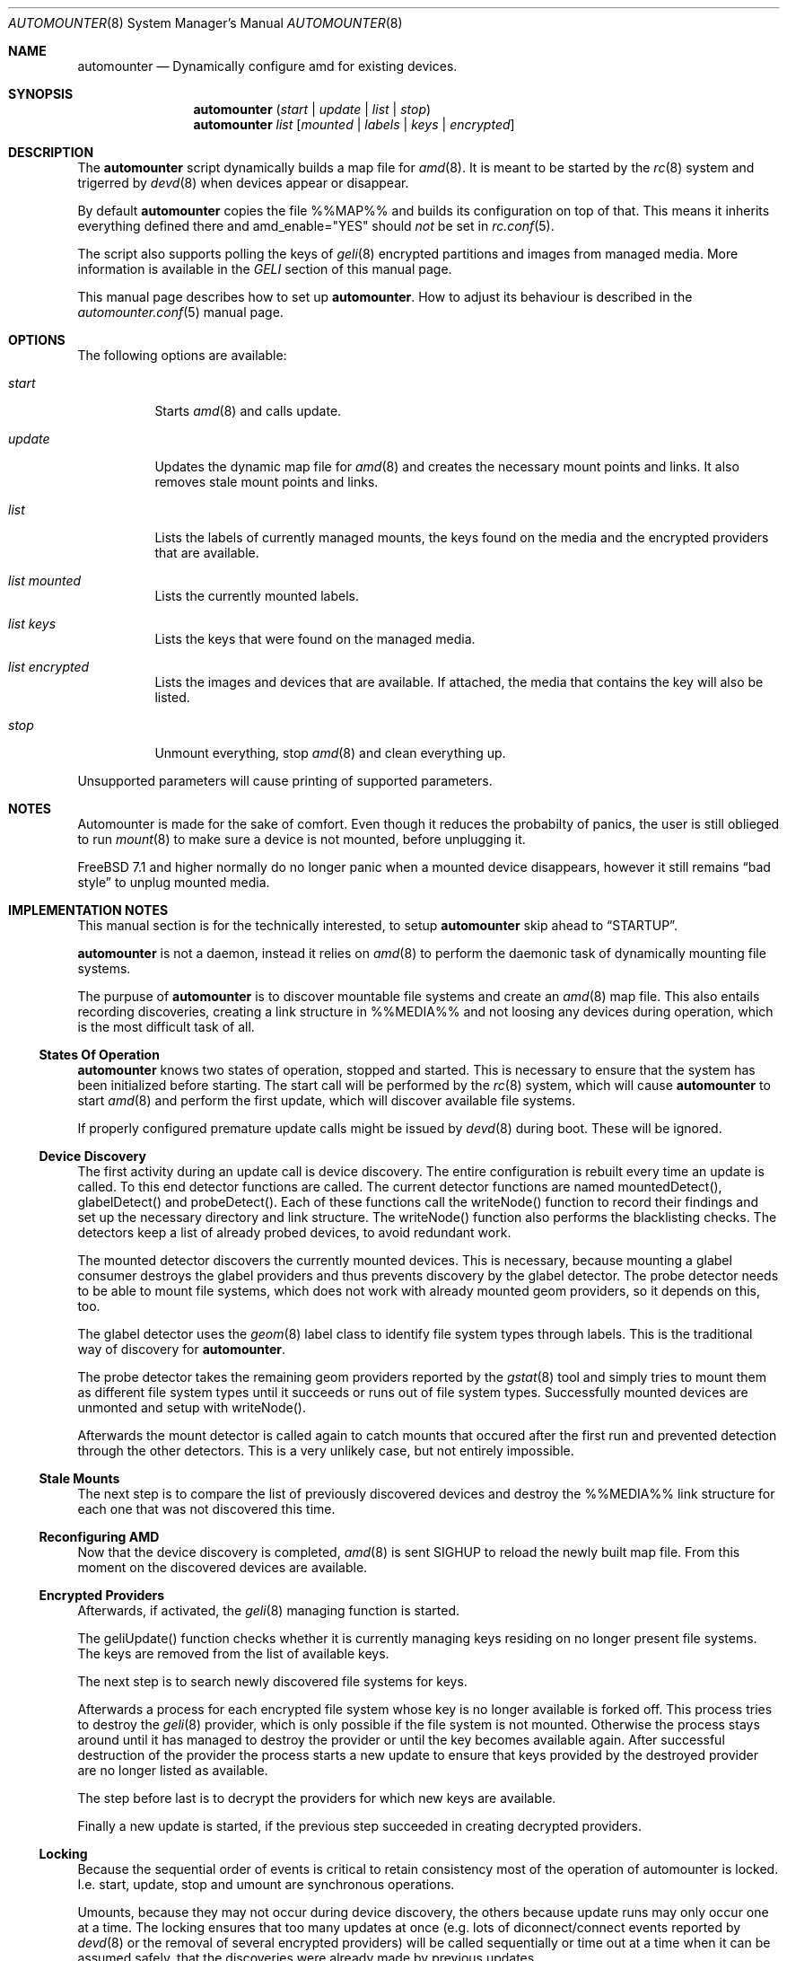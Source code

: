 .\"
.\" Copyright (c) 2008 - 2010
.\" Dominic Fandrey <kamikaze@bsdforen.de>
.\"
.\" Redistribution and use in source and binary forms, with or without
.\" modification, are permitted provided that the following conditions
.\" are met:
.\" 1. Redistributions of source code must retain the above copyright
.\"    notice, this list of conditions and the following disclaimer.
.\" 2. Redistributions in binary form must reproduce the above copyright
.\"    notice, this list of conditions and the following disclaimer in the
.\"    documentation and/or other materials provided with the distribution.
.\"
.\" THIS SOFTWARE IS PROVIDED BY THE AUTHOR ``AS IS'' AND
.\" ANY EXPRESS OR IMPLIED WARRANTIES, INCLUDING, BUT NOT LIMITED TO, THE
.\" IMPLIED WARRANTIES OF MERCHANTABILITY AND FITNESS FOR A PARTICULAR PURPOSE
.\" ARE DISCLAIMED.  IN NO EVENT SHALL THE AUTHOR BE LIABLE
.\" FOR ANY DIRECT, INDIRECT, INCIDENTAL, SPECIAL, EXEMPLARY, OR CONSEQUENTIAL
.\" DAMAGES (INCLUDING, BUT NOT LIMITED TO, PROCUREMENT OF SUBSTITUTE GOODS
.\" OR SERVICES; LOSS OF USE, DATA, OR PROFITS; OR BUSINESS INTERRUPTION)
.\" HOWEVER CAUSED AND ON ANY THEORY OF LIABILITY, WHETHER IN CONTRACT, STRICT
.\" LIABILITY, OR TORT (INCLUDING NEGLIGENCE OR OTHERWISE) ARISING IN ANY WAY
.\" OUT OF THE USE OF THIS SOFTWARE, EVEN IF ADVISED OF THE POSSIBILITY OF
.\" SUCH DAMAGE.
.\"
.\"
.Dd Apr 9, 2010
.Dt AUTOMOUNTER 8
.Os
.Sh NAME
.Nm automounter
.Nd Dynamically configure amd for existing devices.
.Sh SYNOPSIS
.Nm
.Pq Ar start | Ar update | Ar list | Ar stop
.Nm
.Ar list
.Op Ar mounted | Ar labels | Ar keys | Ar encrypted
.Sh DESCRIPTION
The
.Nm
script dynamically builds a map file for
.Xr amd 8 .
It is meant to be started by the
.Xr rc 8
system and trigerred by
.Xr devd 8
when devices appear or disappear.
.Pp
By default
.Nm
copies the file %%MAP%% and builds its configuration on top of that.
This means it inherits everything defined there and amd_enable="YES" should
.Ar not
be set in
.Xr rc.conf 5 .
.Pp
The script also supports polling the keys of
.Xr geli 8
encrypted partitions and images from managed media.
More information is available in the
.Ar GELI
section of this manual page.
.Pp
This manual page describes how to set up
.Nm .
How to adjust its behaviour is described in the
.Xr automounter.conf 5
manual page.
.Sh OPTIONS
The following options are available:
.Bl -tag -width indent
.It Ar start
Starts
.Xr amd 8
and calls update.
.It Ar update
Updates the dynamic map file for
.Xr amd 8
and creates the necessary mount points and links. It also removes stale
mount points and links.
.It Ar list
Lists the labels of currently managed mounts, the keys found on the media and
the encrypted providers that are available.
.It Ar list mounted
Lists the currently mounted labels.
.It Ar list keys
Lists the keys that were found on the managed media.
.It Ar list encrypted
Lists the images and devices that are available. If attached, the media that
contains the key will also be listed.
.It Ar stop
Unmount everything, stop
.Xr amd 8
and clean everything up.
.El
.Pp
Unsupported parameters will cause printing of supported parameters.
.Sh NOTES
Automounter is made for the sake of comfort. Even though it reduces the
probabilty of panics, the user is still oblieged to run
.Xr mount 8
to make sure a device is not mounted, before unplugging it.
.Pp
.Fx 7.1 and higher normally do no longer panic when a mounted device
disappears, however it still remains
.Dq bad style
to unplug mounted media.
.Sh IMPLEMENTATION NOTES
This manual section is for the technically interested, to setup
.Nm
skip ahead to
.Sx STARTUP .
.Pp
.Nm
is not a daemon, instead it relies on
.Xr amd 8
to perform the daemonic task of dynamically mounting file systems.
.Pp
The purpuse of
.Nm
is to discover mountable file systems and create an
.Xr amd 8
map file. This also entails recording discoveries, creating a link structure
in %%MEDIA%% and not loosing any devices during operation, which is the
most difficult task of all.
.Ss States Of Operation
.Nm
knows two states of operation, stopped and started. This is necessary to
ensure that the system has been initialized before starting. The start
call will be performed by the
.Xr rc 8
system, which will cause
.Nm
to start
.Xr amd 8
and perform the first update, which will discover available file systems.
.Pp
If properly configured premature update calls might be issued by
.Xr devd 8
during boot. These will be ignored.
.Ss Device Discovery
The first activity during an update call is device discovery. The entire
configuration is rebuilt every time an update is called. To this
end detector functions are called. The current detector functions are
named mountedDetect(), glabelDetect() and probeDetect(). Each of these
functions call the writeNode() function to record their findings and
set up the necessary directory and link structure. The writeNode()
function also performs the blacklisting checks. The detectors keep a list
of already probed devices, to avoid redundant work.
.Pp
The mounted detector discovers the currently mounted devices. This is
necessary, because mounting a glabel consumer destroys the glabel providers
and thus prevents discovery by the glabel detector.
The probe detector needs to be able to mount file systems, which does
not work with already mounted geom providers, so it depends on this, too.
.Pp
The glabel detector uses the
.Xr geom 8
label class to identify file system types through labels. This is the
traditional way of discovery for
.Nm .
.Pp
The probe detector takes the remaining geom providers reported by the
.Xr gstat 8
tool and simply tries to mount them as different file system types until
it succeeds or runs out of file system types. Successfully mounted
devices are unmonted and setup with writeNode().
.Pp
Afterwards the mount detector is called again to catch mounts that
occured after the first run and prevented detection through the other
detectors. This is a very unlikely case, but not entirely impossible.
.Ss Stale Mounts
The next step is to compare the list of previously discovered devices
and destroy the %%MEDIA%% link structure for each one that was not
discovered this time.
.Ss Reconfiguring AMD
Now that the device discovery is completed,
.Xr amd 8
is sent SIGHUP to reload the newly built map file. From this moment on the
discovered devices are available.
.Ss Encrypted Providers
Afterwards, if activated, the
.Xr geli 8
managing function is started.
.Pp
The geliUpdate() function checks whether it is currently managing keys
residing on no longer present file systems. The keys are removed from the
list of available keys.
.Pp
The next step is to search newly discovered file systems for keys.
.Pp
Afterwards a process for each encrypted file system whose key is no longer
available is forked off. This process tries to destroy the
.Xr geli 8
provider, which is only possible if the file system is not mounted. Otherwise
the process stays around until it has managed to destroy the provider or
until the key becomes available again. After successful destruction of the
provider the process starts a new update to ensure that keys provided by the
destroyed provider are no longer listed as available.
.Pp
The step before last is to decrypt the providers for which new keys are
available.
.Pp
Finally a new update is started, if the previous step succeeded in creating
decrypted providers.
.Ss Locking
Because the sequential order of events is critical to retain consistency
most of the operation of automounter is locked. I.e. start,
update, stop and umount are synchronous operations.
.Pp
Umounts, because they may not occur during device discovery, the others
because update runs may only occur one at a time. The locking ensures
that too many updates at once (e.g. lots of diconnect/connect events
reported by
.Xr devd 8
or the removal of several encrypted providers) will be called sequentially
or time out at a time when it can be assumed safely, that the discoveries
were already made by previous updates.
.Sh STARTUP
In order for the dynamic creation and destruction of mountpoints to work,
it is necessary that
.Nm
is started first. The recommended way to achieve this is by setting the
following line in
.Xr rc.conf 5 :
.Pp
	automounter_enable="YES"
.Pp
To start it without rebooting run the following command:
.Pp
	%%PREFIX%%/etc/rc.d/automounter start
.Sh DYNAMIC MOUNTS
To dynamically adjust mounts when USB storage devices appear add the
following lines to
.Xr devd.conf 5 :
.Bd -literal -offset indent
# Call automounter to update mounts.
attach 100 {
	device-name "umass[0-9]+";
	action "%%PREFIX%%/sbin/automounter update";
};
detach 100 {
	device-name "umass[0-9]+";
	action "%%PREFIX%%/sbin/automounter update";
};
.Ed
.Pp
If you want to see the output on the first terminal you can change the action
in the following way:
.Bd -literal -offset indent
"%%PREFIX%%/sbin/automounter update > /dev/ttyv0 2>&1"
.Ed
.Sh ACCESS RIGHTS
The mount point inherits the access rights of the label device node. This is
useful for file systems that don't support proper user management like msdosfs.
If any right is present for the owner, group or others the executable flag is
added to ensure that cding into the file system is possible.
.Pp
If the label device node is not found, e.g. because the label is empty, the
regular device node will be used instead.
.Pp
To find out how to change the access rights to a device node and hence of the
resulting mount point read the
.Xr devfs.rules 5
manual page.
.Sh GELI
The
.Nm
script is able to poll keys for encrypted images and devices from managed media
(such as a USB stick) and create the necessary device nodes to access these
images.  Images containing labeled partitions are detected like managed media
and can even contain keys themselves. Keys and labels will simply be updated
whenever new ones show up.
.Pp
If a used key disappears the encrypted device will be detached when no longer
in use.
.Pp
To activate and configure this feature please refer to the
.Ar GELI
section of the
.Xr automounter.conf 5
manual page.
.Pp
How to create images that can be mounted with a key (password authentication
is not supported) is described in the
.Xr geli 8
manual page. Keys are expected to reside in %%GELI_KEYS%% on a labeled
partition and the images are expected to be stored in %%GELI_IMAGES%%.
.Pp
Devices have to be unresolvable symlinks from %%GELI_IMAGES%%. E.g. if you wish
to enable auto attaching for %%DEVFS%%/da0s1 with a key named confidental you
have to create a link in the following fashion:
.Bd -literal -offset indent
ln -s da0s1 "%%GELI_IMAGES%%/confidental"
.Ed
.Sh FILES
.Bl -tag -width indent
.It %%PREFIX%%/sbin/automounter
.It %%PREFIX%%/etc/automounter.conf
.It %%PREFIX%%/etc/automounter.conf.sample
.It %%PREFIX%%/etc/rc.d/automounter
.El
.Sh BUGS/UNEXPECTED BEHAVIOUR
Fuse based filesystems like ntfs-3g close all openened files when amd tries to
unmount them. This is a bug in fuse and neither automounter nor amd are to
blame. A workaround for this bug is described in the
.Xr automounter.conf 5
manual page.
.Sh COMPATIBILITY
The script has been tested on FreeBSD 8.0-STABLE
.Sh SEE ALSO
.Xr automounter.conf 5 ,
.Xr amd 8 ,
.Xr rc 8 ,
.Xr rc.conf 5 ,
.Xr devd.conf 5 ,
.Xr devfs.rules 5 ,
.Xr geli 8
.Sh AUTHOR
Dominic Fandrey <kamikaze@bsdforen.de>
